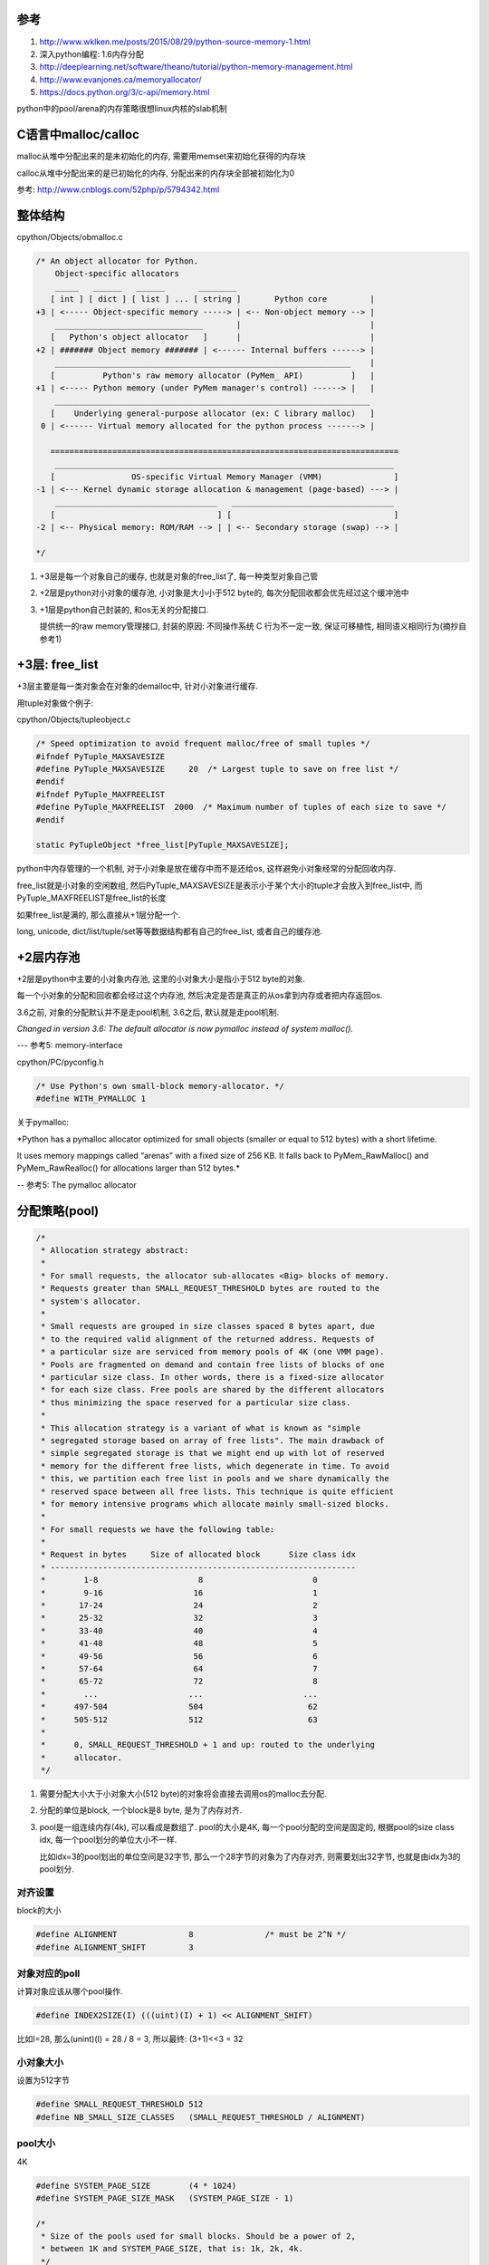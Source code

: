 参考
====

1. http://www.wklken.me/posts/2015/08/29/python-source-memory-1.html

2. 深入python编程: 1.6内存分配

3. http://deeplearning.net/software/theano/tutorial/python-memory-management.html

4. http://www.evanjones.ca/memoryallocator/

5. https://docs.python.org/3/c-api/memory.html

python中的pool/arena的内存策略很想linux内核的slab机制

C语言中malloc/calloc
=======================

malloc从堆中分配出来的是未初始化的内存, 需要用memset来初始化获得的内存块

calloc从堆中分配出来的是已初始化的内存, 分配出来的内存块全部被初始化为0

参考: http://www.cnblogs.com/52php/p/5794342.html


整体结构
=========

cpython/Objects/obmalloc.c

.. code-block:: c

    /* An object allocator for Python.
        Object-specific allocators
        _____   ______   ______       ________
       [ int ] [ dict ] [ list ] ... [ string ]       Python core         |
    +3 | <----- Object-specific memory -----> | <-- Non-object memory --> |
        _______________________________       |                           |
       [   Python's object allocator   ]      |                           |
    +2 | ####### Object memory ####### | <------ Internal buffers ------> |
        ______________________________________________________________    |
       [          Python's raw memory allocator (PyMem_ API)          ]   |
    +1 | <----- Python memory (under PyMem manager's control) ------> |   |
        __________________________________________________________________
       [    Underlying general-purpose allocator (ex: C library malloc)   ]
     0 | <------ Virtual memory allocated for the python process -------> |
    
       =========================================================================
        _______________________________________________________________________
       [                OS-specific Virtual Memory Manager (VMM)               ]
    -1 | <--- Kernel dynamic storage allocation & management (page-based) ---> |
        __________________________________   __________________________________
       [                                  ] [                                  ]
    -2 | <-- Physical memory: ROM/RAM --> | | <-- Secondary storage (swap) --> |
    
    */

1. +3层是每一个对象自己的缓存, 也就是对象的free_list了, 每一种类型对象自己管

2. +2层是python对小对象的缓存池, 小对象是大小小于512 byte的, 每次分配回收都会优先经过这个缓冲池中

3. +1层是python自己封装的, 和os无关的分配接口.
   
   提供统一的raw memory管理接口, 封装的原因: 不同操作系统 C 行为不一定一致, 保证可移植性, 相同语义相同行为(摘抄自参考1)


+3层: free_list
=================

+3层主要是每一类对象会在对象的demalloc中, 针对小对象进行缓存.

用tuple对象做个例子:

cpython/Objects/tupleobject.c

.. code-block:: c

    /* Speed optimization to avoid frequent malloc/free of small tuples */
    #ifndef PyTuple_MAXSAVESIZE
    #define PyTuple_MAXSAVESIZE     20  /* Largest tuple to save on free list */
    #endif
    #ifndef PyTuple_MAXFREELIST
    #define PyTuple_MAXFREELIST  2000  /* Maximum number of tuples of each size to save */
    #endif

    static PyTupleObject *free_list[PyTuple_MAXSAVESIZE];

python中内存管理的一个机制, 对于小对象是放在缓存中而不是还给os, 这样避免小对象经常的分配回收内存.

free_list就是小对象的空闲数组, 然后PyTuple_MAXSAVESIZE是表示小于某个大小的tuple才会放入到free_list中, 而PyTuple_MAXFREELIST是free_list的长度

如果free_list是满的, 那么直接从+1层分配一个.

long, unicode, dict/list/tuple/set等等数据结构都有自己的free_list, 或者自己的缓存池.


+2层内存池
===============

+2层是python中主要的小对象内存池, 这里的小对象大小是指小于512 byte的对象.

每一个小对象的分配和回收都会经过这个内存池, 然后决定是否是真正的从os拿到内存或者把内存返回os.

3.6之前, 对象的分配默认并不是走pool机制, 3.6之后, 默认就是走pool机制.

*Changed in version 3.6: The default allocator is now pymalloc instead of system malloc().*

--- 参考5: memory-interface

cpython/PC/pyconfig.h

.. code-block:: c

    /* Use Python's own small-block memory-allocator. */
    #define WITH_PYMALLOC 1


关于pymalloc:

*Python has a pymalloc allocator optimized for small objects (smaller or equal to 512 bytes) with a short lifetime.

It uses memory mappings called “arenas” with a fixed size of 256 KB. It falls back to PyMem_RawMalloc() and PyMem_RawRealloc() for allocations larger than 512 bytes.*

-- 参考5: The pymalloc allocator



分配策略(pool)
================


.. code-block:: c

    /*
     * Allocation strategy abstract:
     *
     * For small requests, the allocator sub-allocates <Big> blocks of memory.
     * Requests greater than SMALL_REQUEST_THRESHOLD bytes are routed to the
     * system's allocator.
     *
     * Small requests are grouped in size classes spaced 8 bytes apart, due
     * to the required valid alignment of the returned address. Requests of
     * a particular size are serviced from memory pools of 4K (one VMM page).
     * Pools are fragmented on demand and contain free lists of blocks of one
     * particular size class. In other words, there is a fixed-size allocator
     * for each size class. Free pools are shared by the different allocators
     * thus minimizing the space reserved for a particular size class.
     *
     * This allocation strategy is a variant of what is known as "simple
     * segregated storage based on array of free lists". The main drawback of
     * simple segregated storage is that we might end up with lot of reserved
     * memory for the different free lists, which degenerate in time. To avoid
     * this, we partition each free list in pools and we share dynamically the
     * reserved space between all free lists. This technique is quite efficient
     * for memory intensive programs which allocate mainly small-sized blocks.
     *
     * For small requests we have the following table:
     *
     * Request in bytes     Size of allocated block      Size class idx
     * ----------------------------------------------------------------
     *        1-8                     8                       0
     *        9-16                   16                       1
     *       17-24                   24                       2
     *       25-32                   32                       3
     *       33-40                   40                       4
     *       41-48                   48                       5
     *       49-56                   56                       6
     *       57-64                   64                       7
     *       65-72                   72                       8
     *        ...                   ...                     ...
     *      497-504                 504                      62
     *      505-512                 512                      63
     *
     *      0, SMALL_REQUEST_THRESHOLD + 1 and up: routed to the underlying
     *      allocator.
     */

1. 需要分配大小大于小对象大小(512 byte)的对象将会直接去调用os的malloc去分配.

2. 分配的单位是block, 一个block是8 byte, 是为了内存对齐.

3. pool是一组连续内存(4k), 可以看成是数组了. pool的大小是4K, 每一个pool分配的空间是固定的, 根据pool的size class idx, 每一个pool划分的单位大小不一样.
   
   比如idx=3的pool划出的单位空间是32字节, 那么一个28字节的对象为了内存对齐, 则需要划出32字节, 也就是由idx为3的pool划分.

对齐设置
------------

block的大小

.. code-block:: c

    #define ALIGNMENT               8               /* must be 2^N */
    #define ALIGNMENT_SHIFT         3

对象对应的poll
-----------------

计算对象应该从哪个pool操作.

.. code-block:: c

    #define INDEX2SIZE(I) (((uint)(I) + 1) << ALIGNMENT_SHIFT)

比如I=28, 那么(unint)(I) = 28 / 8 = 3, 所以最终: (3+1)<<3 = 32


小对象大小
------------

设置为512字节

.. code-block:: c

    #define SMALL_REQUEST_THRESHOLD 512
    #define NB_SMALL_SIZE_CLASSES   (SMALL_REQUEST_THRESHOLD / ALIGNMENT)

pool大小
------------

4K

.. code-block:: c

    #define SYSTEM_PAGE_SIZE        (4 * 1024)
    #define SYSTEM_PAGE_SIZE_MASK   (SYSTEM_PAGE_SIZE - 1)

    /*
     * Size of the pools used for small blocks. Should be a power of 2,
     * between 1K and SYSTEM_PAGE_SIZE, that is: 1k, 2k, 4k.
     */
    #define POOL_SIZE               SYSTEM_PAGE_SIZE        /* must be 2^N */
    #define POOL_SIZE_MASK          SYSTEM_PAGE_SIZE_MASK


整个内存池大小
-----------------

整个小对象内存池的带下默认设置为64M

.. code-block:: c

    #ifndef SMALL_MEMORY_LIMIT
    #define SMALL_MEMORY_LIMIT      (64 * 1024 * 1024)      /* 64 MB -- more? */


arena
=============

每一批编号0-63的pool组成一个arena, 每次分配的时候从可用的arena中拿到可用的pool去分配.

也就是每一个pool有4k, 64个pool有4 * 64 = 256, 所以每一个arena就是256KB了.

当然, arena的大小和pool的大小定义并没有关系, 上面推论是说明arena和pool的关系.

.. code-block:: c

    #define ARENA_SIZE              (256 << 10)     /* 256KB */
    
    #ifdef WITH_MEMORY_LIMITS
    #define MAX_ARENAS              (SMALL_MEMORY_LIMIT / ARENA_SIZE)
    #endif

初始化多少个arena?

.. code-block:: c

    /* How many arena_objects do we initially allocate?
     * 16 = can allocate 16 arenas = 16 * ARENA_SIZE = 4MB before growing the
     * `arenas` vector.
     */
    #define INITIAL_ARENA_OBJECTS 16

分配流程
==========

分配的时候都是通过pool来操作, arena只是pool的管理.

DRY原则, 看参考1, 很详细


回收内存
============

1. arena中所有pool都是闲置的(empty), 将arena内存释放, 返回给操作系统

2. 如果arena中之前所有的pool都是占用的(used), 现在释放了一个pool(empty), 需要将 arena加入到usable_arenas, 会加入链表表头

3. 如果arena中empty的pool个数n, 则从useable_arenas开始寻找可以插入的位置. 将arena插入. (useable_arenas是一个有序链表, 按empty pool的个数, 保证empty pool数量越多, 被使用的几率越小, 最终被整体释放的机会越大)

4. 其他情况, 不对arena 进行处理

上面摘抄自参考1, 详细请看参考1.


